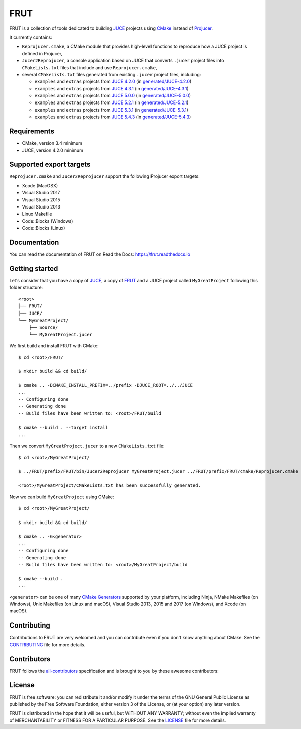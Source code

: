 FRUT
====

|Code_of_Conduct| |AppVeyor| |Azure_Pipelines| |Travis_CI| |Read_the_Docs|

FRUT is a collection of tools dedicated to building `JUCE`_ projects using `CMake`_
instead of `Projucer`_.

It currently contains:

- ``Reprojucer.cmake``, a CMake module that provides high-level functions to reproduce
  how a JUCE project is defined in Projucer,

- ``Jucer2Reprojucer``, a console application based on JUCE that converts ``.jucer``
  project files into ``CMakeLists.txt`` files that include and use ``Reprojucer.cmake``,

- several ``CMakeLists.txt`` files generated from existing ``.jucer`` project files,
  including:

  - ``examples`` and ``extras`` projects from `JUCE 4.2.0`_ (in `generated/JUCE-4.2.0`_)
  - ``examples`` and ``extras`` projects from `JUCE 4.3.1`_ (in `generated/JUCE-4.3.1`_)
  - ``examples`` and ``extras`` projects from `JUCE 5.0.0`_ (in `generated/JUCE-5.0.0`_)
  - ``examples`` and ``extras`` projects from `JUCE 5.2.1`_ (in `generated/JUCE-5.2.1`_)
  - ``examples`` and ``extras`` projects from `JUCE 5.3.1`_ (in `generated/JUCE-5.3.1`_)
  - ``examples`` and ``extras`` projects from `JUCE 5.4.3`_ (in `generated/JUCE-5.4.3`_)


Requirements
------------

- CMake, version 3.4 minimum
- JUCE, version 4.2.0 minimum


Supported export targets
------------------------

``Reprojucer.cmake`` and ``Jucer2Reprojucer`` support the following Projucer export
targets:

- Xcode (MacOSX)
- Visual Studio 2017
- Visual Studio 2015
- Visual Studio 2013
- Linux Makefile
- Code::Blocks (Windows)
- Code::Blocks (Linux)


Documentation
-------------

You can read the documentation of FRUT on Read the Docs: https://frut.readthedocs.io


Getting started
---------------

Let's consider that you have a copy of `JUCE`_, a copy of `FRUT`_ and a JUCE project
called ``MyGreatProject`` following this folder structure: ::

  <root>
  ├── FRUT/
  ├── JUCE/
  └── MyGreatProject/
      ├── Source/
      └── MyGreatProject.jucer

We first build and install FRUT with CMake: ::

  $ cd <root>/FRUT/

  $ mkdir build && cd build/

  $ cmake .. -DCMAKE_INSTALL_PREFIX=../prefix -DJUCE_ROOT=../../JUCE
  ...
  -- Configuring done
  -- Generating done
  -- Build files have been written to: <root>/FRUT/build

  $ cmake --build . --target install
  ...

Then we convert ``MyGreatProject.jucer`` to a new ``CMakeLists.txt`` file: ::

  $ cd <root>/MyGreatProject/

  $ ../FRUT/prefix/FRUT/bin/Jucer2Reprojucer MyGreatProject.jucer ../FRUT/prefix/FRUT/cmake/Reprojucer.cmake

  <root>/MyGreatProject/CMakeLists.txt has been successfully generated.

Now we can build ``MyGreatProject`` using CMake: ::

  $ cd <root>/MyGreatProject/

  $ mkdir build && cd build/

  $ cmake .. -G<generator>
  ...
  -- Configuring done
  -- Generating done
  -- Build files have been written to: <root>/MyGreatProject/build

  $ cmake --build .
  ...

``<generator>`` can be one of many `CMake Generators`_ supported by your platform,
including Ninja, NMake Makefiles (on Windows), Unix Makefiles (on Linux and macOS), Visual
Studio 2013, 2015 and 2017 (on Windows), and Xcode (on macOS).


Contributing
------------

Contributions to FRUT are very welcomed and you can contribute even if you don't know
anything about CMake. See the `CONTRIBUTING`_ file for more details.


Contributors
------------

FRUT follows the `all-contributors`_ specification and is brought to you by these awesome
contributors:

.. raw:: html

  <table>
  <tbody align="center">
  <tr>
    <td>
      <a href="https://github.com/McMartin"><img src="https://github.com/McMartin.png" width="100">Alain Martin</a>
      <br />
      <a href="https://github.com/McMartin/FRUT/pulls?q=state%3Amerged+author%3AMcMartin" title="Code">💻</a>
      <a href="https://github.com/McMartin/FRUT/pulls?q=state%3Amerged+reviewed-by%3AMcMartin+-author%3AMcMartin+" title="Pull Request reviews">👀</a>
      <a href="https://github.com/McMartin/FRUT/commits/master/docs?author=McMartin" title="Documentation">📖</a>
    </td>
    <td>
      <a href="https://github.com/MartyLake"><img src="https://github.com/MartyLake.png" width="100">Matthieu Talbot</a>
      <br />
      <a href="https://github.com/McMartin/FRUT/pulls?q=state%3Amerged+reviewed-by%3AMartyLake+-author%3AMartyLake+" title="Pull Request reviews">👀</a>
      <a href="https://github.com/McMartin/FRUT/pulls?q=state%3Amerged+author%3AMartyLake" title="Code">💻</a>
      <a href="https://github.com/McMartin/FRUT/issues?q=is%3Aissue+author%3AMartyLake" title="Bug reports">🐛</a>
    </td>
    <td>
      <a href="https://github.com/gonzaloflirt"><img src="https://github.com/gonzaloflirt.png" width="100">Florian Goltz</a>
      <br />
      <a href="https://github.com/McMartin/FRUT/pulls?q=state%3Amerged+author%3Agonzaloflirt" title="Code">💻</a>
    </td>
    <td>
      <a href="https://github.com/WGuLL"><img src="https://github.com/WGuLL.png" width="100">Fabien Roussel</a>
      <br />
      <a href="https://github.com/McMartin/FRUT/issues?q=is%3Aissue+author%3AWGuLL" title="Bug reports">🐛</a>
      <a href="https://github.com/McMartin/FRUT/pulls?q=state%3Amerged+reviewed-by%3AWGuLL+-author%3AWGuLL+" title="Pull Request reviews">👀</a>
    </td>
    <td>
      <a href="https://github.com/Xav83"><img src="https://github.com/Xav83.png" width="100">Xavier Jouvenot</a>
      <br />
      <a href="https://github.com/McMartin/FRUT/issues?q=is%3Aissue+author%3AXav83" title="Bug reports">🐛</a>
      <a href="https://github.com/McMartin/FRUT/pulls?q=state%3Amerged+reviewed-by%3AXav83+-author%3AXav83+" title="Pull Request reviews">👀</a>
    </td>
    <td>
      <a href="https://github.com/lethal-guitar"><img src="https://github.com/lethal-guitar.png" width="100">Nikolai Wuttke</a>
      <br />
      <a href="https://github.com/McMartin/FRUT/pulls?q=state%3Amerged+reviewed-by%3Alethal-guitar+-author%3Alethal-guitar+" title="Pull Request reviews">👀</a>
    </td>
  </tr>
  <tr>
    <td>
      <a href="https://github.com/PioBeat"><img src="https://github.com/PioBeat.png" width="100">Dominik Grzelak</a>
      <br />
      <a href="https://github.com/McMartin/FRUT/issues?q=is%3Aissue+author%3APioBeat" title="Bug reports">🐛</a>
    </td>
    <td>
      <a href="https://github.com/dscheffer"><img src="https://github.com/dscheffer.png" width="100">Dennis Scheffer</a>
      <br />
      <a href="https://github.com/McMartin/FRUT/issues?q=is%3Aissue+author%3Adscheffer" title="Bug reports">🐛</a>
      <a href="https://github.com/McMartin/FRUT/pulls?q=state%3Amerged+author%3Adscheffer" title="Code">💻</a>
    </td>
    <td>
      <a href="https://github.com/scotchi"><img src="https://github.com/scotchi.png" width="100">Scott Wheeler</a>
      <br />
      <a href="https://github.com/McMartin/FRUT/pulls?q=state%3Amerged+author%3Ascotchi" title="Code">💻</a>
      <a href="https://github.com/McMartin/FRUT/issues?q=is%3Aissue+author%3Ascotchi" title="Bug reports">🐛</a>
    </td>
    <td>
      <a href="https://github.com/IqraShahzad1"><img src="https://github.com/IqraShahzad1.png" width="100">Iqra Shahzad</a>
      <br />
      <a href="https://github.com/McMartin/FRUT/issues?q=is%3Aissue+author%3AIqraShahzad1" title="Bug reports">🐛</a>
    </td>
    <td>
      <a href="https://github.com/rclement"><img src="https://github.com/rclement.png" width="100">Romain Clement</a>
      <br />
      <a href="https://github.com/McMartin/FRUT/issues?q=is%3Aissue+author%3Arclement" title="Bug reports">🐛</a>
    </td>
    <td>
    </td>
  </tr>
  </tbody>
  </table>


License
-------

|GPLv3|

FRUT is free software: you can redistribute it and/or modify it under the terms of the GNU
General Public License as published by the Free Software Foundation, either version 3 of
the License, or (at your option) any later version.

FRUT is distributed in the hope that it will be useful, but WITHOUT ANY WARRANTY; without
even the implied warranty of MERCHANTABILITY or FITNESS FOR A PARTICULAR PURPOSE. See the
`LICENSE`_ file for more details.


.. |Code_of_Conduct| image:: https://img.shields.io/badge/code%20of%20conduct-Contributor%20Covenant-blue.svg?style=flat
  :target: CODE_OF_CONDUCT.md
  :alt: Contributor Covenant Code of Conduct

.. |AppVeyor| image:: https://ci.appveyor.com/api/projects/status/github/McMartin/frut?branch=master&svg=true
  :target: https://ci.appveyor.com/project/McMartin/frut
  :alt: AppVeyor build status

.. |Azure_Pipelines| image:: https://dev.azure.com/McMartin/FRUT/_apis/build/status/McMartin.FRUT?branchName=master
  :target: https://dev.azure.com/McMartin/FRUT/_build?definitionId=2
  :alt: Azure Pipelines build status

.. |Travis_CI| image:: https://travis-ci.org/McMartin/FRUT.svg?branch=master
  :target: https://travis-ci.org/McMartin/FRUT
  :alt: Travis CI build status

.. |Read_the_Docs| image:: https://readthedocs.org/projects/frut/badge/?version=latest
  :target: https://frut.readthedocs.io
  :alt: Documentation status

.. |GPLv3| image:: https://www.gnu.org/graphics/gplv3-127x51.png
  :target: https://www.gnu.org/licenses/gpl.html
  :alt: GNU General Public License

.. _CONTRIBUTING: CONTRIBUTING.md
.. _LICENSE: LICENSE
.. _generated/JUCE-4.2.0: generated/JUCE-4.2.0
.. _generated/JUCE-4.3.1: generated/JUCE-4.3.1
.. _generated/JUCE-5.0.0: generated/JUCE-5.0.0
.. _generated/JUCE-5.2.1: generated/JUCE-5.2.1
.. _generated/JUCE-5.3.1: generated/JUCE-5.3.1
.. _generated/JUCE-5.4.3: generated/JUCE-5.4.3

.. _CMake Generators: https://cmake.org/cmake/help/latest/manual/cmake-generators.7.html
.. _CMake: https://cmake.org
.. _FRUT: https://github.com/McMartin/FRUT
.. _JUCE 4.2.0: https://github.com/WeAreROLI/JUCE/tree/4.2.0
.. _JUCE 4.3.1: https://github.com/WeAreROLI/JUCE/tree/4.3.1
.. _JUCE 5.0.0: https://github.com/WeAreROLI/JUCE/tree/5.0.0
.. _JUCE 5.2.1: https://github.com/WeAreROLI/JUCE/tree/5.2.1
.. _JUCE 5.3.1: https://github.com/WeAreROLI/JUCE/tree/5.3.1
.. _JUCE 5.4.3: https://github.com/WeAreROLI/JUCE/tree/5.4.3
.. _JUCE: https://github.com/WeAreROLI/JUCE
.. _Projucer: https://juce.com/discover/projucer
.. _all-contributors: https://github.com/all-contributors/all-contributors
